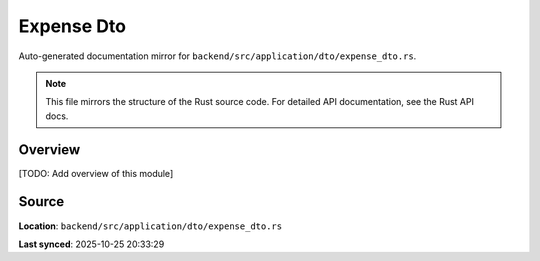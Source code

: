 Expense Dto
===========

Auto-generated documentation mirror for ``backend/src/application/dto/expense_dto.rs``.

.. note::
   This file mirrors the structure of the Rust source code.
   For detailed API documentation, see the Rust API docs.

Overview
--------

[TODO: Add overview of this module]

Source
------

**Location**: ``backend/src/application/dto/expense_dto.rs``

**Last synced**: 2025-10-25 20:33:29
